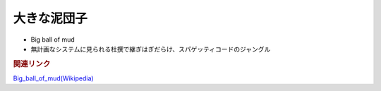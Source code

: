 大きな泥団子
==========================================
* Big ball of mud
* 無計画なシステムに見られる杜撰で継ぎはぎだらけ、スパゲッティコードのジャングル

.. rubric:: 関連リンク
`Big_ball_of_mud(Wikipedia) <https://en.wikipedia.org/wiki/Big_ball_of_mud>`_ 
